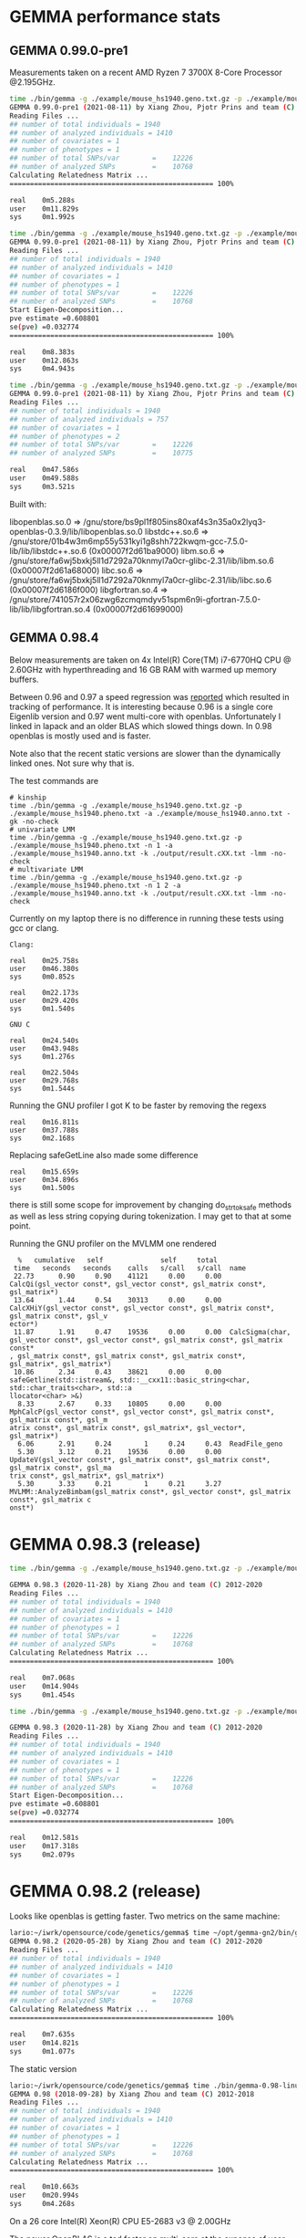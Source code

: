 * GEMMA performance stats

** GEMMA 0.99.0-pre1

Measurements taken on a recent AMD Ryzen 7 3700X 8-Core Processor @2.195GHz.

#+begin_src sh
time ./bin/gemma -g ./example/mouse_hs1940.geno.txt.gz -p ./example/mouse_hs1940.pheno.txt -a ./example/mouse_hs1940.anno.txt -gk -no-check
GEMMA 0.99.0-pre1 (2021-08-11) by Xiang Zhou, Pjotr Prins and team (C) 2012-2021
Reading Files ...
## number of total individuals = 1940
## number of analyzed individuals = 1410
## number of covariates = 1
## number of phenotypes = 1
## number of total SNPs/var        =    12226
## number of analyzed SNPs         =    10768
Calculating Relatedness Matrix ...
================================================== 100%

real    0m5.288s
user    0m11.829s
sys     0m1.992s

time ./bin/gemma -g ./example/mouse_hs1940.geno.txt.gz -p ./example/mouse_hs1940.pheno.txt -n 1 -a ./example/mouse_hs1940.anno.txt -k ./output/result.cXX.txt -lmm -no-check
GEMMA 0.99.0-pre1 (2021-08-11) by Xiang Zhou, Pjotr Prins and team (C) 2012-2021
Reading Files ...
## number of total individuals = 1940
## number of analyzed individuals = 1410
## number of covariates = 1
## number of phenotypes = 1
## number of total SNPs/var        =    12226
## number of analyzed SNPs         =    10768
Start Eigen-Decomposition...
pve estimate =0.608801
se(pve) =0.032774
================================================== 100%

real    0m8.383s
user    0m12.863s
sys     0m4.943s

time ./bin/gemma -g ./example/mouse_hs1940.geno.txt.gz -p ./example/mouse_hs1940.pheno.txt -n 1 2 -a ./example/mouse_hs1940.anno.txt -k ./output/result.cXX.txt -lmm -no-check
GEMMA 0.99.0-pre1 (2021-08-11) by Xiang Zhou, Pjotr Prins and team (C) 2012-2021
Reading Files ...
## number of total individuals = 1940
## number of analyzed individuals = 757
## number of covariates = 1
## number of phenotypes = 2
## number of total SNPs/var        =    12226
## number of analyzed SNPs         =    10775

real    0m47.586s
user    0m49.588s
sys     0m3.521s
#+end_src

Built with:

        libopenblas.so.0 => /gnu/store/bs9pl1f805ins80xaf4s3n35a0x2lyq3-openblas-0.3.9/lib/libopenblas.so.0
        libstdc++.so.6 => /gnu/store/01b4w3m6mp55y531kyi1g8shh722kwqm-gcc-7.5.0-lib/lib/libstdc++.so.6 (0x00007f2d61ba9000)
        libm.so.6 => /gnu/store/fa6wj5bxkj5ll1d7292a70knmyl7a0cr-glibc-2.31/lib/libm.so.6 (0x00007f2d61a68000)
        libc.so.6 => /gnu/store/fa6wj5bxkj5ll1d7292a70knmyl7a0cr-glibc-2.31/lib/libc.so.6 (0x00007f2d6186f000)
        libgfortran.so.4 => /gnu/store/741057r2x06zwg6zcmqmdyv51spm6n9i-gfortran-7.5.0-lib/lib/libgfortran.so.4 (0x00007f2d61699000)


** GEMMA 0.98.4

Below measurements are taken on 4x Intel(R) Core(TM) i7-6770HQ CPU @
2.60GHz with hyperthreading and 16 GB RAM with warmed up memory
buffers.

Between 0.96 and 0.97 a speed regression was [[https://github.com/genetics-statistics/GEMMA/issues/136][reported]] which resulted
in tracking of performance. It is interesting because 0.96 is a single
core Eigenlib version and 0.97 went multi-core with
openblas. Unfortunately I linked in lapack and an older BLAS which
slowed things down. In 0.98 openblas is mostly used and is faster.

Note also that the recent static versions are slower than the
dynamically linked ones. Not sure why that is.

The test commands are

#+BEGIN_SRC
# kinship
time ./bin/gemma -g ./example/mouse_hs1940.geno.txt.gz -p ./example/mouse_hs1940.pheno.txt -a ./example/mouse_hs1940.anno.txt -gk -no-check
# univariate LMM
time ./bin/gemma -g ./example/mouse_hs1940.geno.txt.gz -p ./example/mouse_hs1940.pheno.txt -n 1 -a ./example/mouse_hs1940.anno.txt -k ./output/result.cXX.txt -lmm -no-check
# multivariate LMM
time ./bin/gemma -g ./example/mouse_hs1940.geno.txt.gz -p ./example/mouse_hs1940.pheno.txt -n 1 2 -a ./example/mouse_hs1940.anno.txt -k ./output/result.cXX.txt -lmm -no-check
#+END_SRC

Currently on my laptop there is no difference in running these tests
using gcc or clang.

#+BEGIN_SRC
Clang:

real    0m25.758s
user    0m46.380s
sys     0m0.852s

real    0m22.173s
user    0m29.420s
sys     0m1.540s

GNU C

real    0m24.540s
user    0m43.948s
sys     0m1.276s

real    0m22.504s
user    0m29.768s
sys     0m1.544s
#+END_SRC

Running the GNU profiler I got K to be faster by removing the regexs

#+BEGIN_SRC
real    0m16.811s
user    0m37.788s
sys     0m2.168s
#+END_SRC

Replacing safeGetLine also made some difference

#+BEGIN_SRC
real    0m15.659s
user    0m34.896s
sys     0m1.500s
#+END_SRC

there is still some scope for improvement by changing do_strtok_safe
methods as well as less string copying during tokenization. I may get
to that at some point.

Running the GNU profiler on the MVLMM one rendered

#+BEGIN_SRC
  %   cumulative   self              self     total
 time   seconds   seconds    calls   s/call   s/call  name
 22.73      0.90     0.90    41121     0.00     0.00  CalcQi(gsl_vector const*, gsl_vector const*, gsl_matrix const*, gsl_matrix*)
 13.64      1.44     0.54    30313     0.00     0.00  CalcXHiY(gsl_vector const*, gsl_vector const*, gsl_matrix const*, gsl_matrix const*, gsl_v
ector*)
 11.87      1.91     0.47    19536     0.00     0.00  CalcSigma(char, gsl_vector const*, gsl_vector const*, gsl_matrix const*, gsl_matrix const*
, gsl_matrix const*, gsl_matrix const*, gsl_matrix const*, gsl_matrix*, gsl_matrix*)
 10.86      2.34     0.43    38621     0.00     0.00  safeGetline(std::istream&, std::__cxx11::basic_string<char, std::char_traits<char>, std::a
llocator<char> >&)
  8.33      2.67     0.33    10805     0.00     0.00  MphCalcP(gsl_vector const*, gsl_vector const*, gsl_matrix const*, gsl_matrix const*, gsl_m
atrix const*, gsl_matrix const*, gsl_matrix*, gsl_vector*, gsl_matrix*)
  6.06      2.91     0.24        1     0.24     0.43  ReadFile_geno
  5.30      3.12     0.21    19536     0.00     0.00  UpdateV(gsl_vector const*, gsl_matrix const*, gsl_matrix const*, gsl_matrix const*, gsl_ma
trix const*, gsl_matrix*, gsl_matrix*)
  5.30      3.33     0.21        1     0.21     3.27  MVLMM::AnalyzeBimbam(gsl_matrix const*, gsl_vector const*, gsl_matrix const*, gsl_matrix c
onst*)
#+END_SRC

* GEMMA 0.98.3 (release)

#+begin_src sh
time ./bin/gemma -g ./example/mouse_hs1940.geno.txt.gz -p ./example/mouse_hs1940.pheno.txt -a ./example/mouse_hs1940.anno.txt -gk -no-check

GEMMA 0.98.3 (2020-11-28) by Xiang Zhou and team (C) 2012-2020
Reading Files ...
## number of total individuals = 1940
## number of analyzed individuals = 1410
## number of covariates = 1
## number of phenotypes = 1
## number of total SNPs/var        =    12226
## number of analyzed SNPs         =    10768
Calculating Relatedness Matrix ...
================================================== 100%

real    0m7.068s
user    0m14.904s
sys     0m1.454s

time ./bin/gemma -g ./example/mouse_hs1940.geno.txt.gz -p ./example/mouse_hs1940.pheno.txt -n 1 -a ./example/mouse_hs1940.anno.txt -k ./output/result.cXX.txt -lmm -no-check

GEMMA 0.98.3 (2020-11-28) by Xiang Zhou and team (C) 2012-2020
Reading Files ...
## number of total individuals = 1940
## number of analyzed individuals = 1410
## number of covariates = 1
## number of phenotypes = 1
## number of total SNPs/var        =    12226
## number of analyzed SNPs         =    10768
Start Eigen-Decomposition...
pve estimate =0.608801
se(pve) =0.032774
================================================== 100%

real    0m12.581s
user    0m17.318s
sys     0m2.079s
#+end_src



* GEMMA 0.98.2 (release)

Looks like openblas is getting faster. Two metrics on the same machine:

#+BEGIN_SRC sh
lario:~/iwrk/opensource/code/genetics/gemma$ time ~/opt/gemma-gn2/bin/gemma -g ./example/mouse_hs1940.geno.txt.gz -p ./example/mouse_hs1940.pheno.txt -a ./example/mouse_hs1940.anno.txt -gk -no-check
GEMMA 0.98.2 (2020-05-28) by Xiang Zhou and team (C) 2012-2020
Reading Files ...
## number of total individuals = 1940
## number of analyzed individuals = 1410
## number of covariates = 1
## number of phenotypes = 1
## number of total SNPs/var        =    12226
## number of analyzed SNPs         =    10768
Calculating Relatedness Matrix ...
================================================== 100%

real    0m7.635s
user    0m14.821s
sys     0m1.077s
#+END_SRC

The static version

#+BEGIN_SRC sh
lario:~/iwrk/opensource/code/genetics/gemma$ time ./bin/gemma-0.98-linux-static -g ./example/mouse_hs1940.geno.txt.gz -p ./example/mouse_hs1940.pheno.txt -a ./example/mouse_hs1940.anno.txt -gk -no-check
GEMMA 0.98 (2018-09-28) by Xiang Zhou and team (C) 2012-2018
Reading Files ...
## number of total individuals = 1940
## number of analyzed individuals = 1410
## number of covariates = 1
## number of phenotypes = 1
## number of total SNPs/var        =    12226
## number of analyzed SNPs         =    10768
Calculating Relatedness Matrix ...
================================================== 100%

real    0m10.663s
user    0m20.994s
sys     0m4.268s
#+END_SRC


On a 26 core Intel(R) Xeon(R) CPU E5-2683 v3 @ 2.00GHz

The newer OpenBLAS is a tad faster on multi-core at the expense of
user land.

#+begin_src sh
time ./bin/gemma -g ./example/mouse_hs1940.geno.txt.gz -p ./example/mouse_hs1940.pheno.txt -a ./example/mouse_hs1940.anno.txt -gk -no-check
GEMMA 0.98.2 (2020-05-28) by Xiang Zhou and team (C) 2012-2020
Reading Files ...
## number of total individuals = 1940
## number of analyzed individuals = 1410
## number of covariates = 1
## number of phenotypes = 1
## number of total SNPs/var        =    12226
## number of analyzed SNPs         =    10768
Calculating Relatedness Matrix ...
================================================== 100%

real    0m7.590s
user    0m30.392s
sys     0m12.072s

while

time ./gemma-0.98.1-linux-static -g ./example/mouse_hs1940.geno.txt.gz -p ./example/mouse_hs1940.pheno.txt -a ./example/mouse_hs1940.anno.txt -gk -no-check
GEMMA 0.98.1 (2018-12-10) by Xiang Zhou and team (C) 2012-2018
real    0m9.272s
user    0m13.904s
sys     0m1.636s
#+end_src

#+begin_src sh
penguin2:~/iwrk/opensource/code/genetics/gemma$ time ./bin/gemma -g ./example/mouse_hs1940.geno.txt.gz -p ./example/mouse_hs1940.pheno.txt -n 1 -a ./example/mouse_hs1940.anno.txt -k ./output/result.cXX.txt -lmm -no-check
GEMMA 0.98.2 (2020-05-28) by Xiang Zhou and team (C) 2012-2020
Reading Files ...
## number of total individuals = 1940
## number of analyzed individuals = 1410
## number of covariates = 1
## number of phenotypes = 1
## number of total SNPs/var        =    12226
## number of analyzed SNPs         =    10768
Start Eigen-Decomposition...
pve estimate =0.608801
se(pve) =0.032774
================================================== 100%

real    0m17.813s
user    0m43.460s
sys     0m36.208s

penguin2:~/iwrk/opensource/code/genetics/gemma$ time ./gemma-0.98.1-linux-static -g ./example/mouse_hs1940.geno.txt.gz -p ./example/mouse_hs1940.pheno.txt -n 1 -a ./example/mouse_hs1940.anno.txt -k ./output/result.cXX.txt -lmm -no-check
GEMMA 0.98.1 (2018-12-10) by Xiang Zhou and team (C) 2012-2018
Reading Files ...

real    0m19.481s
user    0m23.072s
sys     0m2.684s

#+end_src

* GEMMA 0.98 (release)


#+BEGIN_SRC bash
        libgsl.so.23 => /gnu/store/79fw0qqlgpk7n8vll6lnlc4ahahn4gbw-profile/lib/libgsl.so.23 (0x00007fcb53b1f000)
        libz.so.1 => /gnu/store/79fw0qqlgpk7n8vll6lnlc4ahahn4gbw-profile/lib/libz.so.1 (0x00007fcb53903000)
        libopenblas.so.0 => /gnu/store/79fw0qqlgpk7n8vll6lnlc4ahahn4gbw-profile/lib/libopenblas.so.0 (0x00007fcb51bfb000)
        libgfortran.so.5 => /gnu/store/79fw0qqlgpk7n8vll6lnlc4ahahn4gbw-profile/lib/libgfortran.so.5 (0x00007fcb5178c000)
        libquadmath.so.0 => /gnu/store/bmaxmigwnlbdpls20px2ipq1fll36ncd-gcc-8.2.0-lib/lib/libquadmath.so.0 (0x00007fcb5154c000)
        libstdc++.so.6 => /gnu/store/bmaxmigwnlbdpls20px2ipq1fll36ncd-gcc-8.2.0-lib/lib/libstdc++.so.6 (0x00007fcb511c4000)
        libm.so.6 => /gnu/store/l4lr0f5cjd0nbsaaf8b5dmcw1a1yypr3-glibc-2.27/lib/libm.so.6 (0x00007fcb50e2e000)
        libgcc_s.so.1 => /gnu/store/bmaxmigwnlbdpls20px2ipq1fll36ncd-gcc-8.2.0-lib/lib/libgcc_s.so.1 (0x00007fcb50c16000)
        libpthread.so.0 => /gnu/store/l4lr0f5cjd0nbsaaf8b5dmcw1a1yypr3-glibc-2.27/lib/libpthread.so.0 (0x00007fcb509f8000)
        libc.so.6 => /gnu/store/l4lr0f5cjd0nbsaaf8b5dmcw1a1yypr3-glibc-2.27/lib/libc.so.6 (0x00007fcb50645000)
        libgfortran.so.3 => /gnu/store/1yym4xrvnlsvcnbzgxy967cg6dlb19gq-gfortran-5.5.0-lib/lib/libgfortran.so.3 (0x00007fcb50322000)
        /gnu/store/l4lr0f5cjd0nbsaaf8b5dmcw1a1yypr3-glibc-2.27/lib/ld-linux-x86-64.so.2 (0x0000561ae24a8000)
#+END_SRC

#+BEGIN_SRC bash
time ./bin/gemma -g ./example/mouse_hs1940.geno.txt.gz -p ./example/mouse_hs1940.pheno.txt -a ./example/mouse_hs1940.anno.txt -gk -no-check
GEMMA 0.98 (2018-09-26) by Xiang Zhou and team (C) 2012-2018
Reading Files ...
## number of total individuals = 1940
## number of analyzed individuals = 1410
## number of covariates = 1
## number of phenotypes = 1
## number of total SNPs/var        =    12226
## number of analyzed SNPs         =    10768
Calculating Relatedness Matrix ...
================================================== 100%

real    0m7.299s
user    0m13.632s
sys     0m1.468s
#+END_SRC

#+BEGIN_SRC bash
time ./bin/gemma -g ./example/mouse_hs1940.geno.txt.gz -p ./example/mouse_hs1940.pheno.txt -n 1 -a ./example/mouse_hs1940.anno.txt -k ./output/result.cXX.txt -lmm -no-check
GEMMA 0.98 (2018-09-26) by Xiang Zhou and team (C) 2012-2018
Reading Files ...
## number of total individuals = 1940
## number of analyzed individuals = 1410
## number of covariates = 1
## number of phenotypes = 1
## number of total SNPs/var        =    12226
## number of analyzed SNPs         =    10768
Start Eigen-Decomposition...
pve estimate =0.608801
se(pve) =0.032774
================================================== 100%

real    0m12.395s
user    0m15.748s
sys     0m3.000s
#+END_SRC

Full multivariate analysis is still slow. Mostly because of CalcQi - see above profiling.

#+BEGIN_SRC bash
time ./bin/gemma -g ./example/mouse_hs1940.geno.txt.gz -p ./example/mouse_hs1940.pheno.txt -n 1 2 -a ./example/mouse_hs1940.anno.txt -k ./output/result.cXX.txt -lmm -no-check
GEMMA 0.98 (2018-09-26) by Xiang Zhou and team (C) 2012-2018
Reading Files ...
## number of total individuals = 1940
## number of analyzed individuals = 757
## number of covariates = 1
## number of phenotypes = 2
## number of total SNPs/var        =    12226
## number of analyzed SNPs         =    10775
Start Eigen-Decomposition...
REMLE estimate for Vg in the null model:
1.3270
1.3270  1.3270
se(Vg):
0.8217
0.7152  0.7198
REMLE estimate for Ve in the null model:
0.3251
0.3251  0.3251
se(Ve):
1.9191
2.6491  1.9101
REMLE likelihood = 0.0000
MLE estimate for Vg in the null model:
1.3263
1.3263  1.3263
se(Vg):
0.8217
0.7152  0.7198
MLE estimate for Ve in the null model:
0.3246
0.3246  0.3246
se(Ve):
1.9191
2.6491  1.9101
MLE likelihood = 0.0000
================================================== 100%

real    0m12.076s
user    0m13.324s
sys     0m2.260s

#+END_SRC

using GSL inline functions improved it a bit. The obvious way to
further improve things is to rejig these CalcXHiY, CalcQi and
CalcSigma functions.

* GEMMA 0.98-pre

#+BEGIN_SRC bash
/gnu/store/icz3hd36aqpjz5slyp4hhr8wsfbgiml1-bash-minimal-4.4.12/bin/bash: warning: setlocale: LC_ALL: cannot change locale (en_GB.UTF-8)
        linux-vdso.so.1 (0x00007ffe2abe1000)
        libgsl.so.23 => /home/wrk/opt/gemma-dev-env/lib/libgsl.so.23 (0x00007f685a9c0000)
        libopenblas.so.0 => /home/wrk/opt/gemma-dev-env/lib/libopenblas.so.0 (0x00007f6858422000)
        libz.so.1 => /home/wrk/opt/gemma-dev-env/lib/libz.so.1 (0x00007f6858207000)
        libgfortran.so.3 => /home/wrk/opt/gemma-dev-env/lib/libgfortran.so.3 (0x00007f6857ee6000)
        libquadmath.so.0 => /home/wrk/opt/gemma-dev-env/lib/libquadmath.so.0 (0x00007f6857ca5000)
        libstdc++.so.6 => /home/wrk/opt/gemma-dev-env/lib/libstdc++.so.6 (0x00007f685792a000)
        libm.so.6 => /home/wrk/opt/gemma-dev-env/lib/libm.so.6 (0x00007f68575de000)
        libgcc_s.so.1 => /home/wrk/opt/gemma-dev-env/lib/libgcc_s.so.1 (0x00007f68573c7000)
        libpthread.so.0 => /home/wrk/opt/gemma-dev-env/lib/libpthread.so.0 (0x00007f68571a9000)
        libc.so.6 => /home/wrk/opt/gemma-dev-env/lib/libc.so.6 (0x00007f6856df7000)
        /gnu/store/n6acaivs0jwiwpidjr551dhdni5kgpcr-glibc-2.26.105-g0890d5379c/lib/ld-linux-x86-64.so.2 => /gnu/store/gf30mz7cfx4fyj4cckgxfxwlsc3c7a8r-glibc-2.26.105-g0890d5379c/lib/ld-linux-x86-64.so.2 (0x000055ae91968000)
#+END_SRC

#+BEGIN_SRC bash
lario:~/izip/git/opensource/genenetwork/gemma$ time ./bin/gemma -g ~/tmp/mouse_hs1940/mouse_hs1940.geno.txt.gz -p ~/tmp/mouse_hs1940/mouse_hs1940.pheno.txt -a ~/tmp/mouse_hs1940/mouse_hs1940.anno.txt -gk
GEMMA 0.98-pre1 (2018/02/10) by Xiang Zhou and team (C) 2012-2018
Reading Files ...
## number of total individuals = 1940
## number of analyzed individuals = 1410
## number of covariates = 1
## number of phenotypes = 1
## number of total SNPs/var        =    12226
## number of analyzed SNPs         =    10768
Calculating Relatedness Matrix ...
================================================== 100%

real    0m15.995s
user    0m31.884s
sys     0m4.680s
#+END_SRC

#+BEGIN_SRC bash
lario:~/izip/git/opensource/genenetwork/gemma$ time bin/gemma -g ~/tmp/mouse_hs1940/mouse_hs1940.geno.txt.gz -p ~/tmp/mouse_hs1940/mouse_hs1940.pheno.txt -n 1 -a ~/tmp/mouse_hs1940/mouse_hs1940.anno.txt -k ./output/result.cXX.txt -lmm
GEMMA 0.98-pre1 (2018/02/10) by Xiang Zhou and team (C) 2012-2018
Reading Files ...
## number of total individuals = 1940
## number of analyzed individuals = 1410
## number of covariates = 1
## number of phenotypes = 1
## number of total SNPs/var        =    12226
## number of analyzed SNPs         =    10768
Start Eigen-Decomposition...
pve estimate =0.608801
se(pve) =0.032774
================================================== 100%

real    0m13.440s
user    0m20.528s
sys     0m4.324s
#+END_SRC

* GEMMA 0.97

#+BEGIN_SRC bash
lario:~/tmp/gemma-release-0.97$ ldd gemma-gn2-0.97-c760aa0-xqhsidq7h5/bin/gemma
        linux-vdso.so.1 (0x00007ffc237a8000)
        libgsl.so.23 => /home/wrk/tmp/gemma-release-0.97/gsl-2.4-as8vm64028/lib/libgsl.so.23 (0x00007f8b415f5000)
        libopenblas.so.0 => /home/wrk/tmp/gemma-release-0.97/openblas-0.2.19-f7j1vq0ncc/lib/libopenblas.so.0 (0x00007f8b3fbc3000)
        libz.so.1 => /home/wrk/tmp/gemma-release-0.97/zlib-1.2.11-sfx1wh27i6/lib/libz.so.1 (0x00007f8b3f9a8000)
        libgfortran.so.3 => /home/wrk/tmp/gemma-release-0.97/gfortran-5.4.0-lib-15plffwjdv/lib/libgfortran.so.3 (0x00007f8b3f687000)
        libquadmath.so.0 => /home/wrk/tmp/gemma-release-0.97/gcc-5.4.0-lib-3x53yv4v14/lib/libquadmath.so.0 (0x00007f8b3f448000)
        liblapack.so.3 => /home/wrk/tmp/gemma-release-0.97/lapack-3.7.1-nyd19c9ccy/lib/liblapack.so.3 (0x00007f8b3eb83000)
        libstdc++.so.6 => /home/wrk/tmp/gemma-release-0.97/gcc-5.4.0-lib-3x53yv4v14/lib/libstdc++.so.6 (0x00007f8b3e809000)
        libm.so.6 => /home/wrk/tmp/gemma-release-0.97/glibc-2.25-n6nvxlk2j8/lib/libm.so.6 (0x00007f8b3e4f7000)
        libgcc_s.so.1 => /home/wrk/tmp/gemma-release-0.97/gcc-5.4.0-lib-3x53yv4v14/lib/libgcc_s.so.1 (0x00007f8b3e2e0000)
        libpthread.so.0 => /home/wrk/tmp/gemma-release-0.97/glibc-2.25-n6nvxlk2j8/lib/libpthread.so.0 (0x00007f8b3e0c2000)
        libc.so.6 => /home/wrk/tmp/gemma-release-0.97/glibc-2.25-n6nvxlk2j8/lib/libc.so.6 (0x00007f8b3dd23000)
        libblas.so.3 => /home/wrk/tmp/gemma-release-0.97/lapack-3.7.1-nyd19c9ccy/lib/libblas.so.3 (0x00007f8b3dacb000)
        /home/wrk/tmp/gemma-release-0.97/glibc-2.25-n6nvxlk2j8/lib/ld-linux-x86-64.so.2 (0x00007f8b41a5c000)
#+END_SRC

#+BEGIN_SRC bash
lario:~/tmp/gemma-release-0.97$ time ./gemma-gn2-0.97-c760aa0-xqhsidq7h5/bin/gemma -g ~/tmp/mouse_hs1940/mouse_hs1940.geno.txt.gz -p ~/tmp/mouse_hs1940/mouse_hs1940.pheno.txt -a ~/tmp/mouse_hs1940/mouse_hs1940.anno.txt -gk
GEMMA 0.97 (2017/12/27) by Xiang Zhou and team (C) 2012-2017
Reading Files ...
## number of total individuals = 1940
## number of analyzed individuals = 1410
## number of covariates = 1
## number of phenotypes = 1
## number of total SNPs/var        =    12226
## number of analyzed SNPs         =    10768
Calculating Relatedness Matrix ...
================================================== 100%

real    0m21.389s
user    0m34.980s
sys     0m4.560s
#+END_SRC

#+BEGIN_SRC bash
lario:~/tmp/gemma-release-0.97$ time ./gemma-gn2-0.97-c760aa0-xqhsidq7h5/bin/gemma -g ~/tmp/mouse_hs1940/mouse_hs1940.geno.txt.gz -p ~/tmp/mouse_hs1940/mouse_hs1940.pheno.txt -n 1 -a ~/tmp/mouse_hs1940/mouse_hs1940.anno.txt -k ./output/result.cXX.txt -lmm
GEMMA 0.97 (2017/12/27) by Xiang Zhou and team (C) 2012-2017
Reading Files ...
## number of total individuals = 1940
## number of analyzed individuals = 1410
## number of covariates = 1
## number of phenotypes = 1
## number of total SNPs/var        =    12226
## number of analyzed SNPs         =    10768
Start Eigen-Decomposition...
pve estimate =0.608801
se(pve) =0.032774
================================================== 100%

real    0m13.296s
user    0m18.332s
sys     0m5.020s
#+END_SRC

* GEMMA 0.96

#+BEGIN_SRC bash
lario:~/tmp/gemma-release-0.96$ ldd gemma.linux
        linux-vdso.so.1 (0x00007ffd9ee8f000)
        libz.so.1 => /lib/x86_64-linux-gnu/libz.so.1 (0x00007fc2a94a1000)
        libgfortran.so.3 => /usr/lib/x86_64-linux-gnu/libgfortran.so.3 (0x00007fc2a9183000)
        libstdc++.so.6 => /usr/lib/x86_64-linux-gnu/libstdc++.so.6 (0x00007fc2a8e01000)
        libm.so.6 => /lib/x86_64-linux-gnu/libm.so.6 (0x00007fc2a8afd000)
        libgcc_s.so.1 => /lib/x86_64-linux-gnu/libgcc_s.so.1 (0x00007fc2a88e6000)
        libpthread.so.0 => /lib/x86_64-linux-gnu/libpthread.so.0 (0x00007fc2a86c9000)
        libc.so.6 => /lib/x86_64-linux-gnu/libc.so.6 (0x00007fc2a832b000)
        libquadmath.so.0 => /usr/lib/x86_64-linux-gnu/libquadmath.so.0 (0x00007fc2a80ec000)
        /lib64/ld-linux-x86-64.so.2 (0x00007fc2a96bb000)
#+END_SRC

#+BEGIN_SRC bash
lario:~/tmp/gemma-release-0.96$ time ./gemma.linux -g ~/tmp/mouse_hs1940/mouse_hs1940.geno.txt.gz -p ~/tmp/mouse_hs1940/mouse_hs1940.pheno.txt -a ~/tmp/mouse_hs1940/mouse_hs1940.anno.txt -gk
Reading Files ...
## number of total individuals = 1940
## number of analyzed individuals = 1410
## number of covariates = 1
## number of phenotypes = 1
## number of total SNPs = 12226
## number of analyzed SNPs = 10768
Calculating Relatedness Matrix ...
Reading SNPs  ==================================================100.00%

real    0m16.347s
user    0m16.204s
sys     0m0.116s
#+END_SRC


#+BEGIN_SRC bash
lario:~/tmp/gemma-release-0.96$ time ./gemma.linux -g ~/tmp/mouse_hs1940/mouse_hs1940.geno.txt.gz -p ~/tmp/mouse_hs1940/mouse_hs1940.pheno.txt -n 1 -a ~/tmp/mouse_hs1940/mouse_hs1940.anno.txt -k ./output/result.cXX.txt -lmm
Reading Files ...
## number of total individuals = 1940
## number of analyzed individuals = 1410
## number of covariates = 1
## number of phenotypes = 1
## number of total SNPs = 12226
## number of analyzed SNPs = 10768
Start Eigen-Decomposition...
pve estimate =0.608801
se(pve) =0.032774
Reading SNPs  ==================================================100.00%

real    0m20.377s
user    0m20.240s
sys     0m0.132s
#+END_SRC
